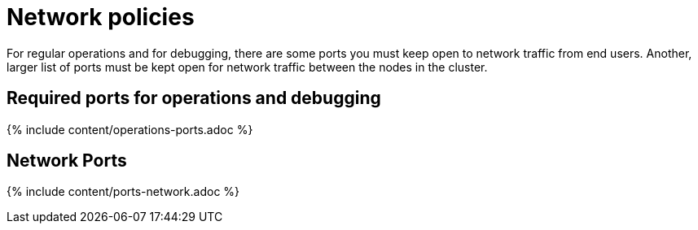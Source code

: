 = Network policies
:last_updated: 1/17/2020
:summary: "Lists the required and optional ports for an installation."
:sidebar: mydoc_sidebar
:permalink: /:collection/:path.html --

For regular operations and for debugging, there are some ports you must keep open to network traffic from end users.
Another, larger list of ports must be kept open for network traffic between the nodes in the cluster.

== Required ports for operations and debugging

{% include content/operations-ports.adoc %}

== Network Ports

{% include content/ports-network.adoc %}
